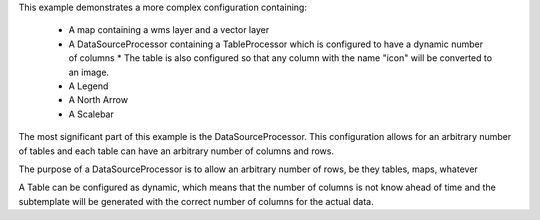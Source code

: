 This example demonstrates a more complex configuration containing:

 * A map containing a wms layer and a vector layer
 * A DataSourceProcessor containing a TableProcessor which is configured to have a dynamic number of columns
   * The table is also configured so that any column with the name "icon" will be converted to an image.
 * A Legend
 * A North Arrow
 * A Scalebar


The most significant part of this example is the DataSourceProcessor.  This configuration allows for an arbitrary number of tables
and each table can have an arbitrary number of columns and rows.

The purpose of a DataSourceProcessor is to allow an arbitrary number of rows, be they tables, maps, whatever

A Table can be configured as dynamic, which means that the number of columns is not know ahead of time and the subtemplate will be
generated with the correct number of columns for the actual data.
